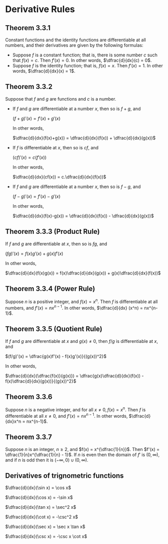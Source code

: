 * Derivative Rules

** Theorem 3.3.1

Constant functions and the identity functions are differentiable at
all numbers, and their derivatives are given by the following
formulas:

- Suppose $f$ is a constant function; that is, there is some number
  $c$ such that $f(x)=c$. Then $f'(x)=0$. In other words,
  $\dfrac{d}{dx}(c) = 0$.
- Suppose $f$ is the identity function; that is, $f(x)=x$. Then
  $f'(x)=1$. In other words, $\dfrac{d}{dx}(x) = 1$.

** Theorem 3.3.2

Suppose that $f$ and $g$ are functions and $c$ is a number.

- If $f$ and $g$ are differentiable at a number $x$, then so is $f +
  g$, and

  $(f+g)'(x) = f'(x) + g'(x)$

  In other words,

  $\dfrac{d}{dx}(f(x)+g(x)) = \dfrac{d}{dx}(f(x)) + \dfrac{d}{dx}(g(x))$

- If $f$ is differentiable at $x$, then so is $cf$, and

  $(cf)'(x) = c(f'(x))$

  In other words,

  $\dfrac{d}{dx}(cf(x)) = c.\dfrac{d}{dx}(f(x))$

- If $f$ and $g$ are differentiable at a number $x$, then so is $f -
  g$, and

  $(f-g)'(x) = f'(x)-g'(x)$

  In other words,

  $\dfrac{d}{dx}(f(x)-g(x)) = \dfrac{d}{dx}(f(x)) - \dfrac{d}{dx}(g(x))$

** Theorem 3.3.3 (Product Rule)

If $f$ and $g$ are differentiable at $x$, then so is $fg$, and

$(fg)'(x) = f(x)g'(x) + g(x)f'(x)$

In other words,

$\dfrac{d}{dx}(f(x)g(x)) = f(x)\dfrac{d}{dx}(g(x)) + g(x)\dfrac{d}{dx}(f(x))$

** Theorem 3.3.4 (Power Rule)

Suppose $n$ is a positive integer, and $f(x) = x^n$. Then $f$ is
differentiable at all numbers, and $f'(x) = nx^{n-1}$. In other words,
$\dfrac{d}{dx} (x^n) = nx^{n-1}$.

** Theorem 3.3.5 (Quotient Rule)

If $f$ and $g$ are differentiable at $x$ and $g(x) \neq 0$, then $f/g$
is differentiable at $x$, and

$(f/g)'(x) = \dfrac{g(x)f'(x) - f(x)g'(x)}{(g(x))^2}$

In other words,

$\dfrac{d}{dx}(\dfrac{f(x)}{g(x)}) = \dfrac{g(x)\dfrac{d}{dx}(f(x)) - f(x)\dfrac{d}{dx}(g(x))}{(g(x))^2}$
  
** Theorem 3.3.6

   Suppose $n$ is a negative integer, and for all $x \neq 0, f(x) =
   x^n$. Then $f$ is differentiable at all $x \neq 0$, and $f'(x) =
   nx^{n-1}$. In other words, $\dfrac{d}{dx}x^n = nx^{n-1}$.

** Theorem 3.3.7

   Suppose $n$ is an integer, $n \geq 2$, and $f(x) =
   x^{\dfrac{1}{n}}$. Then $f'(x) = \dfrac{1}{n}x^{\dfrac{1}{n} -
   1}$. If $n$ is even then the domain of $f'$ is $(0, \infty)$, and
   if $n$ is odd then it is $(-\infty,0) \cup (0, \infty)$.

** Derivatives of trignometric functions

   $\dfrac{d}{dx}(\sin x) = \cos x$

   $\dfrac{d}{dx}(\cos x) = -\sin x$

   $\dfrac{d}{dx}(\tan x) = \sec^2 x$

   $\dfrac{d}{dx}(\cot x) = -\csc^2 x$

   $\dfrac{d}{dx}(\sec x) = \sec x \tan x$

   $\dfrac{d}{dx}(\csc x) = -\csc x \cot x$   
   

